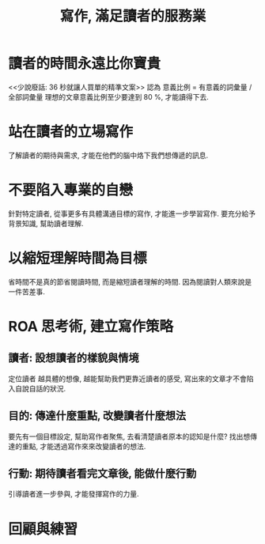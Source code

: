 #+TITLE: 寫作, 滿足讀者的服務業

* 讀者的時間永遠比你寶貴
<<少說廢話: 36 秒就讓人買單的精準文案>> 認為
意義比例 = 有意義的詞彙量 / 全部詞彙量
理想的文章意義比例至少要達到 80 %, 才能讀得下去.

* 站在讀者的立場寫作
了解讀者的期待與需求, 才能在他們的腦中烙下我們想傳遞的訊息.

* 不要陷入專業的自戀
針對特定讀者, 從事更多有具體溝通目標的寫作, 才能進一步學習寫作.
要充分給予背景知識, 幫助讀者理解.

* 以縮短理解時間為目標
省時間不是真的節省閱讀時間, 而是縮短讀者理解的時間.
因為閱讀對人類來說是一件苦差事.

* ROA 思考術, 建立寫作策略
** 讀者: 設想讀者的樣貌與情境
定位讀者
越具體的想像, 越能幫助我們更靠近讀者的感受, 寫出來的文章才不會陷入自說自話的狀況.
** 目的: 傳達什麼重點, 改變讀者什麼想法
要先有一個目標設定, 幫助寫作者聚焦, 去看清楚讀者原本的認知是什麼?
找出想傳達的重點, 才能透過寫作來來改變讀者的想法.
** 行動: 期待讀者看完文章後, 能做什麼行動
引導讀者進一步參與, 才能發揮寫作的力量.

* 回顧與練習
